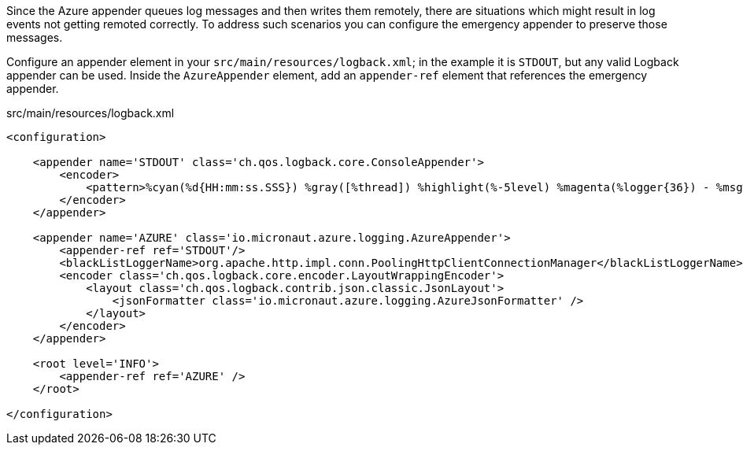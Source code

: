 Since the Azure appender queues log messages and then writes them remotely, there are situations which might result in log events not getting remoted correctly.
To address such scenarios you can configure the emergency appender to preserve those messages.

Configure an appender element in your `src/main/resources/logback.xml`; in the example it is `STDOUT`, but any valid Logback appender can be used.
Inside the `AzureAppender` element, add an `appender-ref` element that references the emergency appender.

.src/main/resources/logback.xml
[source,xml]
----
<configuration>

    <appender name='STDOUT' class='ch.qos.logback.core.ConsoleAppender'>
        <encoder>
            <pattern>%cyan(%d{HH:mm:ss.SSS}) %gray([%thread]) %highlight(%-5level) %magenta(%logger{36}) - %msg%n</pattern>
        </encoder>
    </appender>

    <appender name='AZURE' class='io.micronaut.azure.logging.AzureAppender'>
        <appender-ref ref='STDOUT'/>
        <blackListLoggerName>org.apache.http.impl.conn.PoolingHttpClientConnectionManager</blackListLoggerName>
        <encoder class='ch.qos.logback.core.encoder.LayoutWrappingEncoder'>
            <layout class='ch.qos.logback.contrib.json.classic.JsonLayout'>
                <jsonFormatter class='io.micronaut.azure.logging.AzureJsonFormatter' />
            </layout>
        </encoder>
    </appender>

    <root level='INFO'>
        <appender-ref ref='AZURE' />
    </root>

</configuration>
----